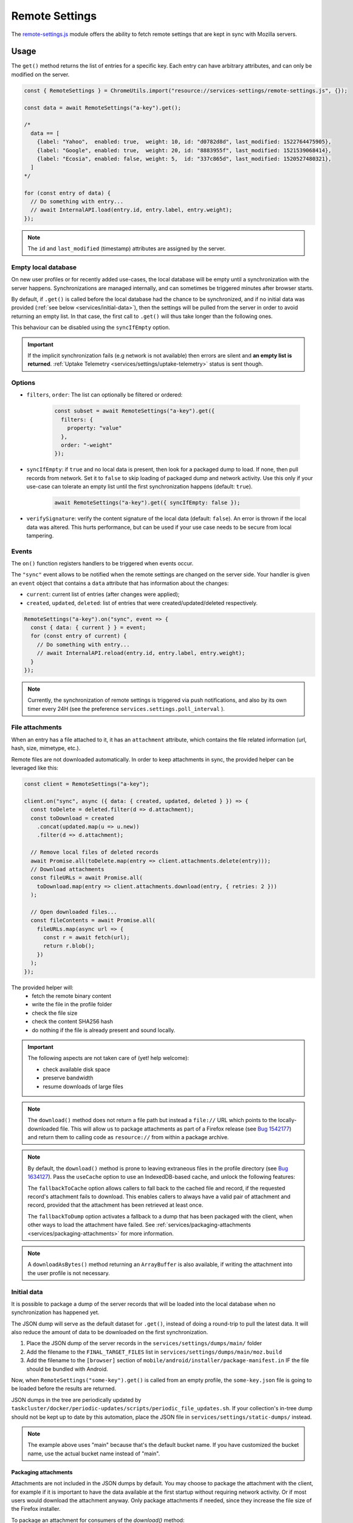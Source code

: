 .. _services/remotesettings:

===============
Remote Settings
===============

The `remote-settings.js <https://searchfox.org/mozilla-central/source/services/settings/remote-settings.js>`_ module offers the ability to fetch remote settings that are kept in sync with Mozilla servers.


Usage
=====

The ``get()`` method returns the list of entries for a specific key. Each entry can have arbitrary attributes, and can only be modified on the server.

.. code-block:: js

    const { RemoteSettings } = ChromeUtils.import("resource://services-settings/remote-settings.js", {});

    const data = await RemoteSettings("a-key").get();

    /*
      data == [
        {label: "Yahoo",  enabled: true,  weight: 10, id: "d0782d8d", last_modified: 1522764475905},
        {label: "Google", enabled: true,  weight: 20, id: "8883955f", last_modified: 1521539068414},
        {label: "Ecosia", enabled: false, weight: 5,  id: "337c865d", last_modified: 1520527480321},
      ]
    */

    for (const entry of data) {
      // Do something with entry...
      // await InternalAPI.load(entry.id, entry.label, entry.weight);
    });

.. note::
    The ``id`` and ``last_modified`` (timestamp) attributes are assigned by the server.


Empty local database
--------------------

On new user profiles or for recently added use-cases, the local database will be empty until a synchronization with the server happens. Synchronizations are managed internally, and can sometimes be triggered minutes after browser starts.

By default, if ``.get()`` is called before the local database had the chance to be synchronized, and if no initial data was provided (:ref:`see below <services/initial-data>`), then the settings will be pulled from the server in order to avoid returning an empty list. In that case, the first call to ``.get()`` will thus take longer than the following ones.

This behaviour can be disabled using the ``syncIfEmpty`` option.

.. important::

    If the implicit synchronization fails (e.g network is not available) then errors are silent and **an empty list is returned**. :ref:`Uptake Telemetry <services/settings/uptake-telemetry>` status is sent though.


Options
-------

* ``filters``, ``order``: The list can optionally be filtered or ordered:

    .. code-block:: js

        const subset = await RemoteSettings("a-key").get({
          filters: {
            property: "value"
          },
          order: "-weight"
        });

* ``syncIfEmpty``: if ``true`` and no local data is present, then look for a packaged dump to load. If none, then pull records from network.
  Set it to ``false`` to skip loading of packaged dump and network activity. Use this only if your use-case can tolerate an empty list until the first synchronization happens (default: ``true``).

    .. code-block:: js

        await RemoteSettings("a-key").get({ syncIfEmpty: false });

* ``verifySignature``: verify the content signature of the local data (default: ``false``).
  An error is thrown if the local data was altered. This hurts performance, but can be used if your use case needs to be secure from local tampering.


Events
------

The ``on()`` function registers handlers to be triggered when events occur.

The ``"sync"`` event allows to be notified when the remote settings are changed on the server side. Your handler is given an ``event`` object that contains a ``data`` attribute that has information about the changes:

- ``current``: current list of entries (after changes were applied);
- ``created``, ``updated``, ``deleted``: list of entries that were created/updated/deleted respectively.

.. code-block:: js

    RemoteSettings("a-key").on("sync", event => {
      const { data: { current } } = event;
      for (const entry of current) {
        // Do something with entry...
        // await InternalAPI.reload(entry.id, entry.label, entry.weight);
      }
    });

.. note::

    Currently, the synchronization of remote settings is triggered via push notifications, and also by its own timer every 24H (see the preference ``services.settings.poll_interval`` ).


File attachments
----------------

When an entry has a file attached to it, it has an ``attachment`` attribute, which contains the file related information (url, hash, size, mimetype, etc.).

Remote files are not downloaded automatically. In order to keep attachments in sync, the provided helper can be leveraged like this:

.. code-block:: js

    const client = RemoteSettings("a-key");

    client.on("sync", async ({ data: { created, updated, deleted } }) => {
      const toDelete = deleted.filter(d => d.attachment);
      const toDownload = created
        .concat(updated.map(u => u.new))
        .filter(d => d.attachment);

      // Remove local files of deleted records
      await Promise.all(toDelete.map(entry => client.attachments.delete(entry)));
      // Download attachments
      const fileURLs = await Promise.all(
        toDownload.map(entry => client.attachments.download(entry, { retries: 2 }))
      );

      // Open downloaded files...
      const fileContents = await Promise.all(
        fileURLs.map(async url => {
          const r = await fetch(url);
          return r.blob();
        })
      );
    });

The provided helper will:
  - fetch the remote binary content
  - write the file in the profile folder
  - check the file size
  - check the content SHA256 hash
  - do nothing if the file is already present and sound locally.

.. important::

    The following aspects are not taken care of (yet! help welcome):

    - check available disk space
    - preserve bandwidth
    - resume downloads of large files

.. note::

    The ``download()`` method does not return a file path but instead a ``file://`` URL which points to the locally-downloaded file.
    This will allow us to package attachments as part of a Firefox release (see `Bug 1542177 <https://bugzilla.mozilla.org/show_bug.cgi?id=1542177>`_)
    and return them to calling code as ``resource://`` from within a package archive.

.. note::

    By default, the ``download()`` method is prone to leaving extraneous files in the profile directory
    (see `Bug 1634127 <https://bugzilla.mozilla.org/show_bug.cgi?id=1634127>`_).
    Pass the ``useCache`` option to use an IndexedDB-based cache, and unlock the following features:

    The ``fallbackToCache`` option allows callers to fall back to the cached file and record, if the requested record's attachment fails to download.
    This enables callers to always have a valid pair of attachment and record,
    provided that the attachment has been retrieved at least once.

    The ``fallbackToDump`` option activates a fallback to a dump that has been
    packaged with the client, when other ways to load the attachment have failed.
    See :ref:`services/packaging-attachments <services/packaging-attachments>` for more information.

.. note::

    A ``downloadAsBytes()`` method returning an ``ArrayBuffer`` is also available, if writing the attachment into the user profile is not necessary.


.. _services/initial-data:

Initial data
------------

It is possible to package a dump of the server records that will be loaded into the local database when no synchronization has happened yet.

The JSON dump will serve as the default dataset for ``.get()``, instead of doing a round-trip to pull the latest data. It will also reduce the amount of data to be downloaded on the first synchronization.

#. Place the JSON dump of the server records in the ``services/settings/dumps/main/`` folder
#. Add the filename to the ``FINAL_TARGET_FILES`` list in ``services/settings/dumps/main/moz.build``
#. Add the filename to the ``[browser]`` section of ``mobile/android/installer/package-manifest.in`` IF the file should be bundled with Android.

Now, when ``RemoteSettings("some-key").get()`` is called from an empty profile, the ``some-key.json`` file is going to be loaded before the results are returned.

JSON dumps in the tree are periodically updated by ``taskcluster/docker/periodic-updates/scripts/periodic_file_updates.sh``.
If your collection's in-tree dump should not be kept up to date by this automation, place the JSON file in ``services/settings/static-dumps/`` instead.

.. note::

   The example above uses "main" because that's the default bucket name.
   If you have customized the bucket name, use the actual bucket name instead of "main".

.. _services/packaging-attachments:

Packaging attachments
~~~~~~~~~~~~~~~~~~~~~

Attachments are not included in the JSON dumps by default. You may choose to package the attachment
with the client, for example if it is important to have the data available at the first startup
without requiring network activity. Or if most users would download the attachment anyway.
Only package attachments if needed, since they increase the file size of the Firefox installer.

To package an attachment for consumers of the `download()` method:

#. Select the desired attachment record from the JSON dump of the server records, and place it at
   ``services/settings/dumps/<bucket name>/<collection name>/<attachment id>.meta.json``.
   The ``<attachment id>`` defaults to the ``id`` field of the record. If this ``id`` is not fixed,
   you must choose a custom ID that can be relied upon as a long-term attachment identifier. See
   the notes below for more details.
#. Download the attachment associated with the record, and place it at
   ``services/settings/dumps/<bucket name>/<collection name>/<attachment id>``.
#. Update ``taskcluster/docker/periodic-updates/scripts/periodic_file_updates.sh`` and add the attachment,
   by editing the ``compare_remote_settings_files`` function and describing the attachment.
   Unlike JSON dumps, attachments must explicitly be listed in that update script, because the
   attachment selection logic needs to be codified in a ``jq`` filter in the script.
   For an example, see `Bug 1636158 <https://bugzilla.mozilla.org/show_bug.cgi?id=1636158>`_.
#. Register the location of the ``<attachment id>.meta.json`` and ``<attachment id>`` in the
   ``moz.build`` file of the collection folder, and possibly ``package-manifest.in``,
   as described in `the previous section about registering JSON dumps <services/initial-data>`.

.. note::

   ``<attachment id>`` is used to derive the file names of the packaged attachment dump, and as the
   key for the (optional) cache where attachment updates from the network are saved. If the cache
   is enabled, the attachment identifier is expected to be fixed across client application updates.
   If that expectation cannot be met, the ``attachmentId`` option of the ``download`` method of the
   attachment downloader should be used to override the attachment ID with a custom (stable) value.

.. note::

   The contents of the ``.meta.json`` file is already contained within the records, but separated
   from the main set of records to ensure the availability of the original record with the data,
   independently of the packaged or downloaded records.
   This file may become optional in a future update, see `Bug 1640059 <https://bugzilla.mozilla.org/show_bug.cgi?id=1640059>`_.


Synchronization Process
=======================

The synchronization process consists in pulling the recent changes, merging them with the local data, and verifying the integrity of the result.

.. image:: synchronization-flow.svg

.. Source of diagram
.. https://mermaid-js.github.io/mermaid-live-editor/
.. When using this tool, please remove xlink prefix from attributes in the resulting SVG file.
.. See bug 1481470.
..
.. graph TD
..     0[Sync] --> pull;
..     pull[Pull changes] --> merge[Merge with local]
..     merge --> valid{Is signature valid?};
..     valid -->|Yes| Success;
..     valid -->|No| retried{Retried?};
..     retried --> |Yes| validchanges{Valid without changes?};
..     retried --> |No| valid2{Valid without changes?};
..     validchanges -->|Yes| restoredata[Restore previous data];
..     validchanges -->|No| clear[Clear local];
..     restore --> Failure;
..     valid2 --> |No| clear2[Clear local];
..     valid2 --> |Yes| Retry;
..     Retry --> |Retry| pull;
..     clear2 --> Retry;
..     clear --> restore[Restore packaged dump];
..     restoredata --> Failure;
..     style 0 fill:#00ff00;
..     style Success fill:#00ff00;
..     style Failure fill:#ff0000;

.. important::

    As shown above, we can end-up in situations where synchronization fails and will leave the local DB in an empty state.


Targets and A/B testing
=======================

In order to deliver settings to subsets of the population, you can set targets on entries (platform, language, channel, version range, preferences values, samples, etc.) when editing records on the server.

From the client API standpoint, this is completely transparent: the ``.get()`` method — as well as the event data — will always filter the entries on which the target matches.

.. note::

    The remote settings targets follow the same approach as the :ref:`Normandy recipe client <components/normandy>` (ie. JEXL filter expressions).


.. _services/settings/uptake-telemetry:

Uptake Telemetry
================

Some :ref:`uptake telemetry <telemetry/collection/uptake>` is collected in order to monitor how remote settings are propagated.

It is submitted to a single :ref:`keyed histogram <histogram-type-keyed>` whose id is ``UPTAKE_REMOTE_CONTENT_RESULT_1`` and the keys are prefixed with ``main/`` (eg. ``main/a-key`` in the above example).


Create new remote settings
==========================

Staff members can create new kinds of remote settings, following `this documentation <https://remote-settings.readthedocs.io/en/latest/getting-started.html>`_.

It basically consists in:

#. Choosing a key (eg. ``search-providers``)
#. Assigning collaborators to editors and reviewers groups
#. (*optional*) Define a JSONSchema to validate entries
#. (*optional*) Allow attachments on entries

And once done:

#. Create, modify or delete entries and let reviewers approve the changes
#. Wait for Firefox to pick-up the changes for your settings key


Global Notifications
====================

The polling for changes process sends two notifications that observers can register to:

* ``remote-settings:changes-poll-start``: Polling for changes is starting. triggered either by the scheduled timer or a push broadcast.
* ``remote-settings:changes-poll-end``: Polling for changes has ended

.. code-block:: javascript

    const observer = {
      observe(aSubject, aTopic, aData) {
        Services.obs.removeObserver(this, "remote-settings:changes-poll-start");

        const { expectedTimestamp } = JSON.parse(aData);
        console.log("Polling started", expectedTimestamp ? "from push broadcast" : "by scheduled trigger");
      },
    };
    Services.obs.addObserver(observer, "remote-settings:changes-poll-start");


Advanced Options
================

``localFields``: records fields that remain local
-------------------------------------------------

During synchronization, the local database is compared with the server data. Any difference will be overwritten by the remote version.

In some use-cases it's necessary to store some state using extra attributes on records. The ``localFields`` options allows to specify which records field names should be preserved on records during synchronization.

.. code-block:: javascript

    const client = RemoteSettings("a-collection", {
      localFields: [ "userNotified", "userResponse" ],
    });


``filterFunc``: custom filtering function
-----------------------------------------

By default, the entries returned by ``.get()`` are filtered based on the JEXL expression result from the ``filter_expression`` field. The ``filterFunc`` option allows to execute a custom filter (async) function, that should return the record (modified or not) if kept or a falsy value if filtered out.

.. code-block:: javascript

    const client = RemoteSettings("a-collection", {
      filterFunc: (record, environment) => {
        const { enabled, ...entry } = record;
        return enabled ? entry : null;
      }
    });


Debugging and manual testing
============================

Logging
-------

In order to enable verbose logging, set the log level preference to ``debug``.

.. code-block:: javascript

    Services.prefs.setCharPref("services.settings.loglevel", "debug");

Remote Settings Dev Tools
-------------------------

The Remote Settings Dev Tools extension provides some tooling to inspect synchronization statuses, to change the remote server or to switch to *preview* mode in order to sign-off pending changes. `More information on the dedicated repository <https://github.com/mozilla/remote-settings-devtools>`_.


Trigger a synchronization manually
----------------------------------

The synchronization of every known remote settings clients can be triggered manually with ``pollChanges()``:

.. code-block:: js

    await RemoteSettings.pollChanges()

In order to ignore last synchronization status during polling for changes, set the ``full`` option:

.. code-block:: js

    await RemoteSettings.pollChanges({ full: true })

The synchronization of a single client can be forced with the ``.sync()`` method:

.. code-block:: js

    await RemoteSettings("a-key").sync();

.. important::

    The above methods are only relevant during development or debugging and should never be called in production code.


Inspect local data
------------------

The internal IndexedDB of Remote Settings can be accessed via the Storage Inspector in the `browser toolbox <https://developer.mozilla.org/en-US/docs/Tools/Browser_Toolbox>`_.

For example, the local data of the ``"key"`` collection can be accessed in the ``remote-settings`` database at *Browser Toolbox* > *Storage* > *IndexedDB* > *chrome*, in the ``records`` store.


Delete all local data
---------------------

All local data, of **every collection**, including downloaded attachments, can be deleted with:

.. code-block:: js

    await RemoteSettings.clearAll();


Unit Tests
==========

As a foreword, we would like to underline the fact that your tests should not test Remote Settings itself. Your tests should assume Remote Settings works, and should only run assertions on the integration part. For example, if you see yourself mocking the server responses, your tests may go over their responsibility.

If your code relies on the ``"sync"`` event, you are likely to be interested in faking this event and make sure your code runs as expected. If it relies on ``.get()``, you will probably want to insert some fake local data.


Simulate ``"sync"`` events
--------------------------

You can forge a ``payload`` that contains the events attributes as described above, and emit it :)

.. code-block:: js

    const payload = {
      current: [{ id: "abc", age: 43 }],
      created: [],
      updated: [{ old: { id: "abc", age: 42 }, new: { id: "abc", age: 43 }}],
      deleted: [],
    };

    await RemoteSettings("a-key").emit("sync", { data: payload });


Manipulate local data
---------------------

A handle on the underlying database can be obtained through the ``.db`` attribute.

.. code-block:: js

    const db = await RemoteSettings("a-key").db;

And records can be created manually (as if they were synchronized from the server):

.. code-block:: js

    const record = await db.create({
      id: "a-custom-string-or-uuid",
      domain: "website.com",
      usernameSelector: "#login-account",
      passwordSelector: "#pass-signin",
    });

If no timestamp is set, any call to ``.get()`` will trigger the load of initial data (JSON dump) if any, or a synchronization will be triggered. To avoid that, store a fake timestamp:

.. code-block:: js

    await db.importChanges({}, 42);

In order to bypass the potential target filtering of ``RemoteSettings("key").get()``, the low-level listing of records can be obtained with ``collection.list()``:

.. code-block:: js

    const { data: subset } = await db.list({
      filters: {
        "property": "value"
      }
    });

The local data can be flushed with ``clear()``:

.. code-block:: js

    await db.clear()


Misc
====

We host more documentation on https://remote-settings.readthedocs.io/, on how to run a server locally, manage attachments, or use the REST API etc.

About blocklists
----------------

The security settings, as well as addons, plugins, and GFX blocklists were the first use-cases of remote settings, and thus have some specificities.

For example, they leverage advanced customization options (bucket, content-signature certificate, target filtering etc.). In order to get a reference to these clients, their initialization code must be executed first.

.. code-block:: js

    const {RemoteSecuritySettings} = ChromeUtils.import("resource://gre/modules/psm/RemoteSecuritySettings.jsm");

    RemoteSecuritySettings.init();


    const Blocklist = ChromeUtils.import("resource://gre/modules/Blocklist.jsm", null);

    Blocklist.ExtensionBlocklistRS._ensureInitialized();
    Blocklist.PluginBlocklistRS._ensureInitialized();
    Blocklist.GfxBlocklistRS._ensureInitialized();

Then, in order to access a specific client instance, the ``bucketName`` must be specified:

.. code-block:: js

    const client = RemoteSettings("onecrl", { bucketName: "security-state" });

And in the storage inspector, the IndexedDB internal store will be prefixed with ``security-state`` instead of ``main`` (eg. ``security-state/onecrl``).
